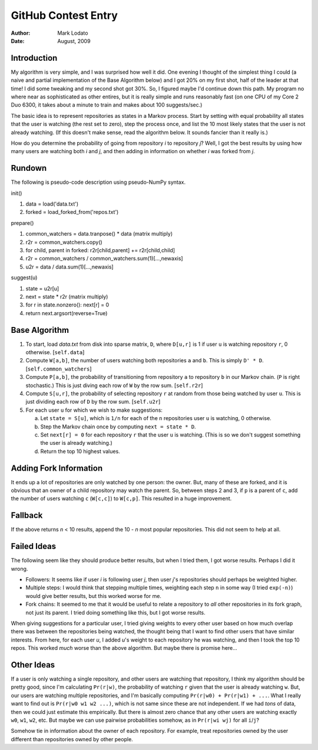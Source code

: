 ====================
GitHub Contest Entry
====================

:Author: Mark Lodato
:Date: August, 2009


Introduction
------------

My algorithm is very simple, and I was surprised how well it did.  One evening
I thought of the simplest thing I could (a naive and partial implementation of
the Base Algorithm below) and I got 20% on my first shot, half of the leader
at that time!  I did some tweaking and my second shot got 30%.  So, I figured
maybe I'd continue down this path.  My program no where near as sophisticated
as other entires, but it is really simple and runs reasonably fast (on one CPU
of my Core 2 Duo 6300, it takes about a minute to train and makes about 100
suggests/sec.)

The basic idea is to represent repositories as states in a Markov process.
Start by setting with equal probability all states that the user is watching
(the rest set to zero), step the process once, and list the 10 most likely
states that the user is not already watching.  (If this doesn't make sense,
read the algorithm below.  It sounds fancier than it really is.)

How do you determine the probability of going from repository `i` to
repository `j`?  Well, I got the best results by using how many users are
watching both `i` and `j`, and then adding in information on whether `i` was
forked from `j`.


Rundown
-------

The following is pseudo-code description using pseudo-NumPy syntax.

init()

1.  data = load('data.txt')
2.  forked = load_forked_from('repos.txt')

prepare()

1.  common_watchers = data.tranpose() * data  (matrix multiply)
2.  r2r = common_watchers.copy()
3.  for child, parent in forked: r2r[child,parent] += r2r[child,child]
4.  r2r = common_watchers / common_watchers.sum(1)[...,newaxis]
5.  u2r = data / data.sum(1)[...,newaxis]

suggest(u)

1.  state = u2r[u]
2.  next = state * r2r   (matrix multiply)
3.  for r in state.nonzero():  next[r] = 0
4.  return next.argsort(reverse=True)


Base Algorithm
--------------

1.  To start, load `data.txt` from disk into sparse matrix, ``D``, where
    ``D[u,r]`` is 1 if user ``u`` is watching repository ``r``, 0 otherwise.
    [``self.data``]

2.  Compute ``W[a,b]``, the number of users watching both repositories ``a``
    and ``b``.  This is simply ``D' * D``.  [``self.common_watchers``]

3.  Compute ``P[a,b]``, the probability of transitioning from repository ``a``
    to repository ``b`` in our Markov chain.  (``P`` is right stochastic.)
    This is just diving each row of ``W`` by the row sum.  [``self.r2r``]

4.  Compute ``S[u,r]``, the probability of selecting repository ``r`` at
    random from those being watched by user ``u``.  This is just dividing each
    row of ``D`` by the row sum.  [``self.u2r``]

5.  For each user ``u`` for which we wish to make suggestions:

    a.  Let ``state = S[u]``, which is ``1/n`` for each of the ``n``
        repositories user ``u`` is watching, 0 otherwise.

    b.  Step the Markov chain once by computing ``next = state * D``.

    c.  Set ``next[r] = 0`` for each repository ``r`` that the user ``u`` is
        watching.  (This is so we don't suggest something the user is already
        watching.)

    d.  Return the top 10 highest values.


Adding Fork Information
-----------------------

It ends up a lot of repositories are only watched by one person: the owner.
But, many of these are forked, and it is obvious that an owner of a child
repository may watch the parent.  So, between steps 2 and 3, if ``p`` is a
parent of ``c``, add the number of users watching ``c`` (``W[c,c]``) to
``W[c,p]``.  This resulted in a huge improvement.


Fallback
--------

If the above returns `n` < 10 results, append the 10 - `n` most popular
repositories.  This did not seem to help at all.


Failed Ideas
------------

The following seem like they should produce better results, but when I tried
them, I got worse results.  Perhaps I did it wrong.

* Followers: It seems like if user `i` is following user `j`, then user `j`'s
  repositories should perhaps be weighted higher.

* Multiple steps:  I would think that stepping multiple times, weighting each
  step ``n`` in some way (I tried ``exp(-n)``) would give better results, but
  this worked worse for me. 

* Fork chains:  It seemed to me that it would be useful to relate a repository
  to *all* other repositories in its fork graph, not just its parent.  I tried
  doing something like this, but I got worse results.


When giving suggestions for a particular user, I tried giving weights to every
other user based on how much overlap there was between the repositories being
watched, the thought being that I want to find other users that have similar
interests.  From here, for each user `u`, I added `u`'s weight to each
repository he was watching, and then I took the top 10 repos.  This worked
*much* worse than the above algorithm.  But maybe there is promise here...


Other Ideas
-----------

If a user is only watching a single repository, and other users are watching
that repository, I think my algorithm should be pretty good, since I'm
calculating ``Pr(r|w)``, the probability of watching ``r`` given that the user
is already watching ``w``.  But, our users are watching multiple repositories,
and I'm basically computing ``Pr(r|w0) + Pr(r|w1) + ...``.  What I really want
to find out is ``Pr(r|w0 w1 w2 ...)``, which is not same since these are not
independent.  If we had *tons* of data, then we could just estimate this
empirically.  But there is almost zero chance that any other users are
watching exactly ``w0``, ``w1``, ``w2``, etc.  But maybe we can use pairwise
probabilities somehow, as in ``Pr(r|wi wj)`` for all ``i``/``j``?

Somehow tie in information about the owner of each repository.  For example,
treat repositories owned by the user different than repositories owned by other
people.


